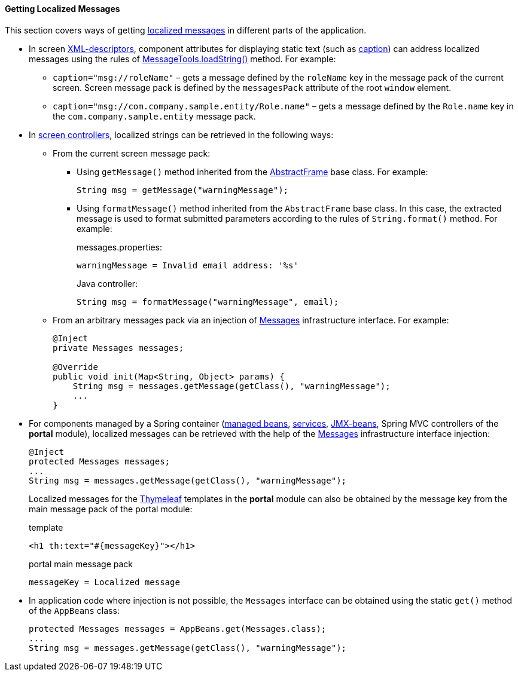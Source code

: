 :sourcesdir: ../../../../source

[[getting_messages]]
==== Getting Localized Messages

This section covers ways of getting <<localization,localized messages>> in different parts of the application.

* In screen <<screen_xml,XML-descriptors>>, component attributes for displaying static text (such as <<gui_attr_caption,caption>>) can address localized messages using the rules of <<messageTools.loadString,MessageTools.loadString()>> method. For example:

** `caption="msg://roleName"` – gets a message defined by the `roleName` key in the message pack of the current screen. Screen message pack is defined by the `messagesPack` attribute of the root `window` element.

** `caption="msg://com.company.sample.entity/Role.name"` – gets a message defined by the `Role.name` key in the `com.company.sample.entity` message pack.

* In <<screen_controller,screen controllers>>, localized strings can be retrieved in the following ways:

** From the current screen message pack:

*** Using `getMessage()` method inherited from the <<abstractFrame,AbstractFrame>> base class. For example:
+
[source, java]
----
String msg = getMessage("warningMessage");
----

*** Using `formatMessage()` method inherited from the `AbstractFrame` base class. In this case, the extracted message is used to format submitted parameters according to the rules of `String.format()` method. For example:
+
messages.properties:
+
[source, properties]
----
warningMessage = Invalid email address: '%s'
----
+
Java controller:
+
[source, java]
----
String msg = formatMessage("warningMessage", email);
----

** From an arbitrary messages pack via an injection of <<messages,Messages>> infrastructure interface. For example:
+
[source, java]
----
@Inject
private Messages messages;

@Override
public void init(Map<String, Object> params) {
    String msg = messages.getMessage(getClass(), "warningMessage");
    ...
}
----

* For components managed by a Spring container (<<managed_beans,managed beans>>, <<services,services>>, <<jmx_beans,JMX-beans>>, Spring MVC controllers of the *portal* module), localized messages can be retrieved with the help of the <<messages,Messages>> infrastructure interface injection:
+
[source, java]
----
@Inject
protected Messages messages;
...
String msg = messages.getMessage(getClass(), "warningMessage");
----
+
Localized messages for the https://www.thymeleaf.org/[Thymeleaf] templates in the *portal* module can also be obtained by the message key from the main message pack of the portal module:
+
.template
[source, xml]
----
<h1 th:text="#{messageKey}"></h1>
----
+
.portal main message pack
[source, plain]
----
messageKey = Localized message
----

* In application code where injection is not possible, the `Messages` interface can be obtained using the static `get()` method of the `AppBeans` class:
+
[source, java]
----
protected Messages messages = AppBeans.get(Messages.class);
...
String msg = messages.getMessage(getClass(), "warningMessage");
----


